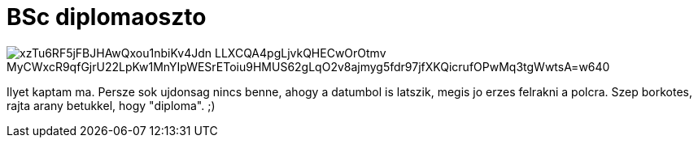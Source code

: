 = BSc diplomaoszto

:slug: bsc-diplomaoszto
:category: misc
:tags: hu
:date: 2010-02-27T02:04:00Z

image::https://lh3.googleusercontent.com/xzTu6RF5jFBJHAwQxou1nbiKv4Jdn_LLXCQA4pgLjvkQHECwOrOtmv_MyCWxcR9qfGjrU22LpKw1MnYIpWESrEToiu9HMUS62gLqO2v8ajmyg5fdr97jfXKQicrufOPwMq3tgWwtsA=w640[align="center"]

Ilyet kaptam ma. Persze sok ujdonsag nincs benne, ahogy a datumbol is latszik, megis jo erzes
felrakni a polcra. Szep borkotes, rajta arany betukkel, hogy "diploma". ;)
